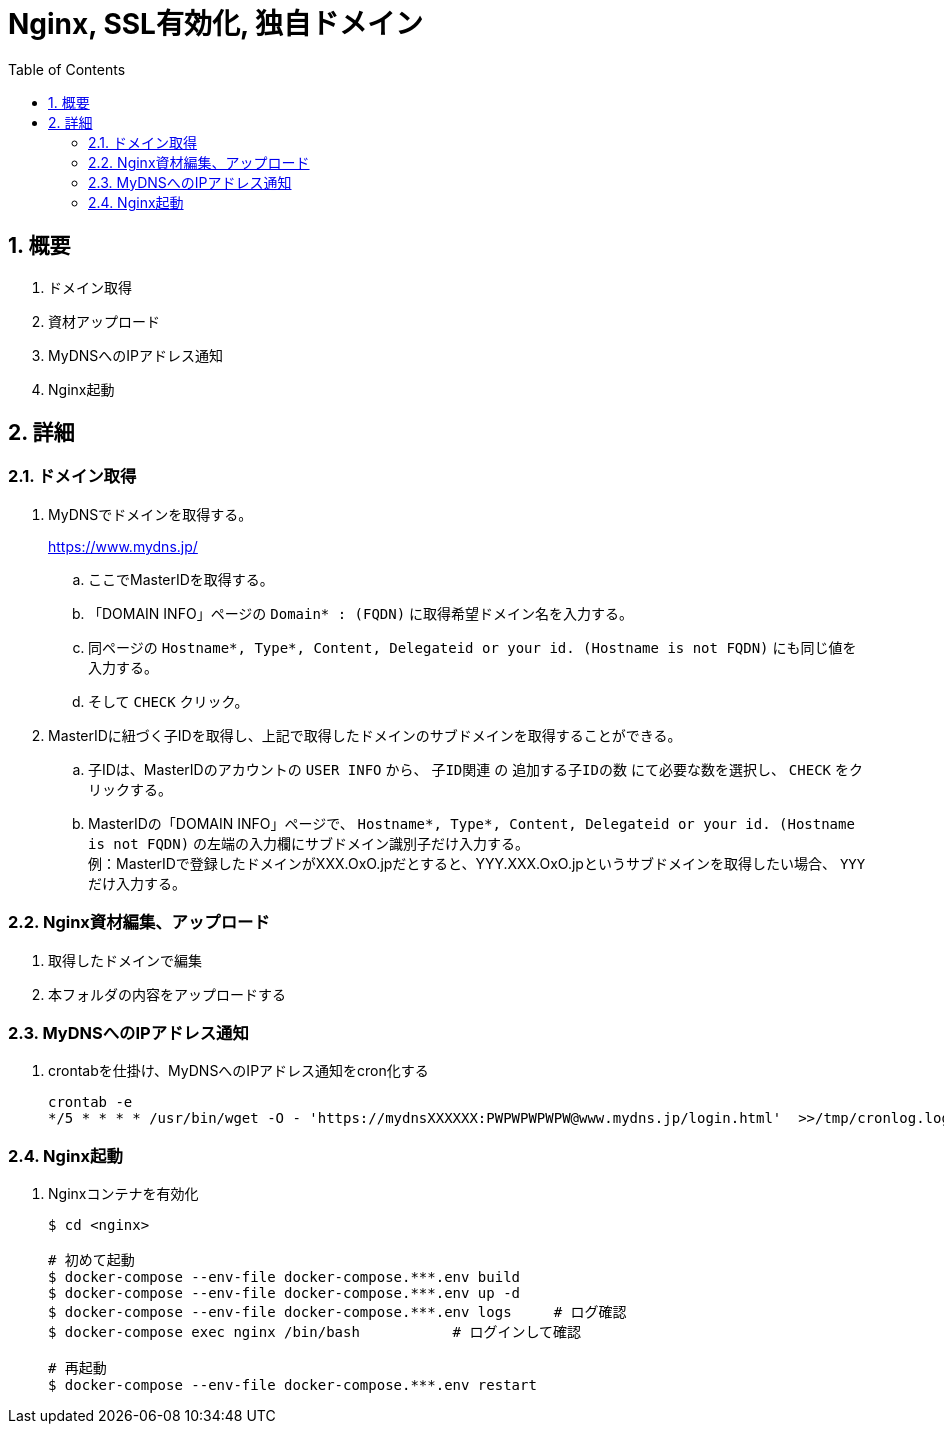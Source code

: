 :toc:
:sectnums:

= Nginx, SSL有効化, 独自ドメイン

== 概要

. ドメイン取得
. 資材アップロード
. MyDNSへのIPアドレス通知
. Nginx起動

== 詳細

=== ドメイン取得

[%hardbreaks]
. MyDNSでドメインを取得する。
+
https://www.mydns.jp/
+
.. ここでMasterIDを取得する。
+
.. 「DOMAIN INFO」ページの `Domain* : (FQDN)` に取得希望ドメイン名を入力する。
.. 同ページの `Hostname*, Type*, Content, Delegateid or your id. (Hostname is not FQDN)` にも同じ値を入力する。
.. そして `CHECK` クリック。

. MasterIDに紐づく子IDを取得し、上記で取得したドメインのサブドメインを取得することができる。
.. 子IDは、MasterIDのアカウントの `USER INFO` から、 `子ID関連` の `追加する子IDの数` にて必要な数を選択し、 `CHECK` をクリックする。
.. MasterIDの「DOMAIN INFO」ページで、 `Hostname*, Type*, Content, Delegateid or your id. (Hostname is not FQDN)` の左端の入力欄にサブドメイン識別子だけ入力する。 +
例：MasterIDで登録したドメインがXXX.OxO.jpだとすると、YYY.XXX.OxO.jpというサブドメインを取得したい場合、 `YYY` だけ入力する。

=== Nginx資材編集、アップロード

. 取得したドメインで編集
. 本フォルダの内容をアップロードする

=== MyDNSへのIPアドレス通知
. crontabを仕掛け、MyDNSへのIPアドレス通知をcron化する
+
```
crontab -e
*/5 * * * * /usr/bin/wget -O - 'https://mydnsXXXXXX:PWPWPWPWPW@www.mydns.jp/login.html'  >>/tmp/cronlog.log 2>>/tmp/cronlog-err.log
```

=== Nginx起動
. Nginxコンテナを有効化
+
```
$ cd <nginx>

# 初めて起動
$ docker-compose --env-file docker-compose.***.env build
$ docker-compose --env-file docker-compose.***.env up -d
$ docker-compose --env-file docker-compose.***.env logs     # ログ確認
$ docker-compose exec nginx /bin/bash           # ログインして確認

# 再起動
$ docker-compose --env-file docker-compose.***.env restart

```
